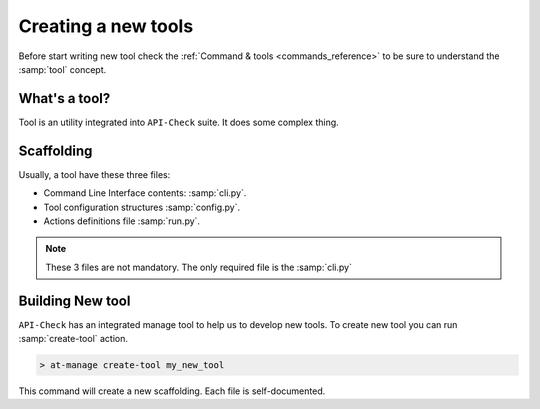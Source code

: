 Creating a new tools
====================

Before start writing new tool check the :ref:`Command & tools <commands_reference>` to be sure to understand the :samp:`tool` concept.

What's a tool?
--------------

Tool is an utility integrated into ``API-Check`` suite. It does some complex thing.

Scaffolding
-----------

Usually, a tool have these three files:

- Command Line Interface contents: :samp:`cli.py`.
- Tool configuration structures :samp:`config.py`.
- Actions definitions file :samp:`run.py`.

.. note::

   These 3 files are not mandatory. The only required file is the :samp:`cli.py`

Building New tool
-----------------

``API-Check`` has an integrated manage tool to help us to develop new tools. To create new tool you can run :samp:`create-tool` action.

.. code-block:: console

   > at-manage create-tool my_new_tool

This command will create a new scaffolding. Each file is self-documented.